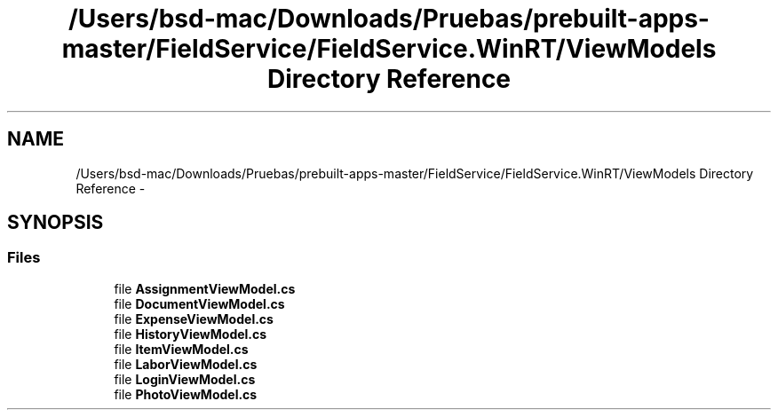 .TH "/Users/bsd-mac/Downloads/Pruebas/prebuilt-apps-master/FieldService/FieldService.WinRT/ViewModels Directory Reference" 3 "Tue Jul 1 2014" "My Project" \" -*- nroff -*-
.ad l
.nh
.SH NAME
/Users/bsd-mac/Downloads/Pruebas/prebuilt-apps-master/FieldService/FieldService.WinRT/ViewModels Directory Reference \- 
.SH SYNOPSIS
.br
.PP
.SS "Files"

.in +1c
.ti -1c
.RI "file \fBAssignmentViewModel\&.cs\fP"
.br
.ti -1c
.RI "file \fBDocumentViewModel\&.cs\fP"
.br
.ti -1c
.RI "file \fBExpenseViewModel\&.cs\fP"
.br
.ti -1c
.RI "file \fBHistoryViewModel\&.cs\fP"
.br
.ti -1c
.RI "file \fBItemViewModel\&.cs\fP"
.br
.ti -1c
.RI "file \fBLaborViewModel\&.cs\fP"
.br
.ti -1c
.RI "file \fBLoginViewModel\&.cs\fP"
.br
.ti -1c
.RI "file \fBPhotoViewModel\&.cs\fP"
.br
.in -1c
